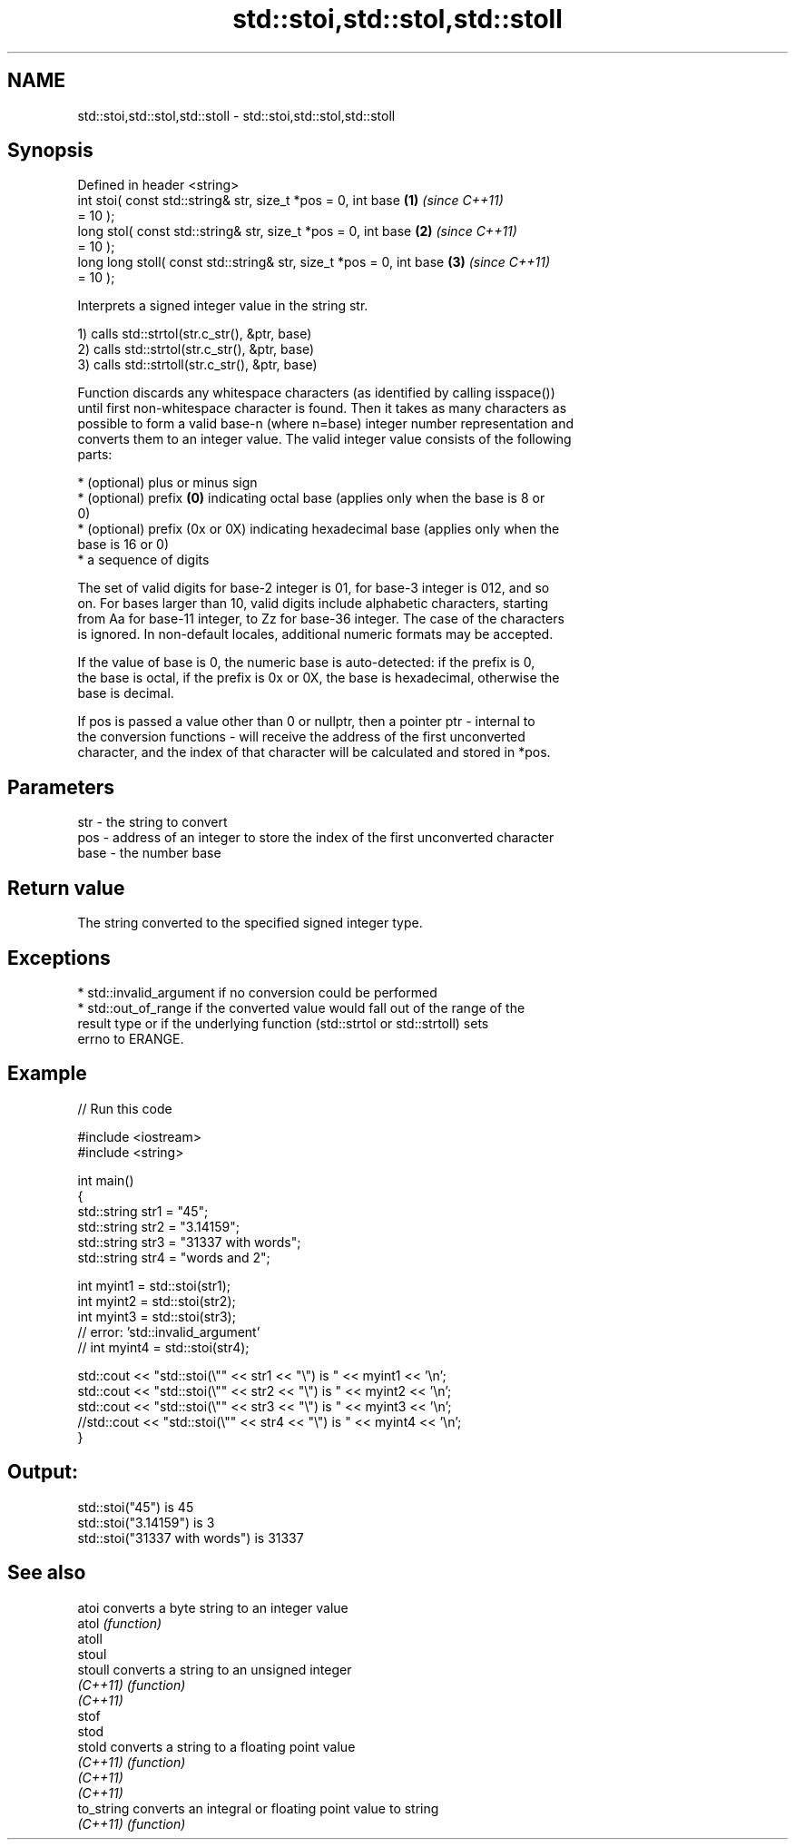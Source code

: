 .TH std::stoi,std::stol,std::stoll 3 "Nov 25 2015" "2.0 | http://cppreference.com" "C++ Standard Libary"
.SH NAME
std::stoi,std::stol,std::stoll \- std::stoi,std::stol,std::stoll

.SH Synopsis
   Defined in header <string>
   int       stoi( const std::string& str, size_t *pos = 0, int base  \fB(1)\fP \fI(since C++11)\fP
   = 10 );
   long      stol( const std::string& str, size_t *pos = 0, int base  \fB(2)\fP \fI(since C++11)\fP
   = 10 );
   long long stoll( const std::string& str, size_t *pos = 0, int base \fB(3)\fP \fI(since C++11)\fP
   = 10 );

   Interprets a signed integer value in the string str.

   1) calls std::strtol(str.c_str(), &ptr, base)
   2) calls std::strtol(str.c_str(), &ptr, base)
   3) calls std::strtoll(str.c_str(), &ptr, base)

   Function discards any whitespace characters (as identified by calling isspace())
   until first non-whitespace character is found. Then it takes as many characters as
   possible to form a valid base-n (where n=base) integer number representation and
   converts them to an integer value. The valid integer value consists of the following
   parts:

     * (optional) plus or minus sign
     * (optional) prefix \fB(0)\fP indicating octal base (applies only when the base is 8 or
       0)
     * (optional) prefix (0x or 0X) indicating hexadecimal base (applies only when the
       base is 16 or 0)
     * a sequence of digits

   The set of valid digits for base-2 integer is 01, for base-3 integer is 012, and so
   on. For bases larger than 10, valid digits include alphabetic characters, starting
   from Aa for base-11 integer, to Zz for base-36 integer. The case of the characters
   is ignored. In non-default locales, additional numeric formats may be accepted.

   If the value of base is 0, the numeric base is auto-detected: if the prefix is 0,
   the base is octal, if the prefix is 0x or 0X, the base is hexadecimal, otherwise the
   base is decimal.

   If pos is passed a value other than 0 or nullptr, then a pointer ptr - internal to
   the conversion functions - will receive the address of the first unconverted
   character, and the index of that character will be calculated and stored in *pos.

.SH Parameters

   str  - the string to convert
   pos  - address of an integer to store the index of the first unconverted character
   base - the number base

.SH Return value

   The string converted to the specified signed integer type.

.SH Exceptions

     * std::invalid_argument if no conversion could be performed
     * std::out_of_range if the converted value would fall out of the range of the
       result type or if the underlying function (std::strtol or std::strtoll) sets
       errno to ERANGE.

.SH Example

   
// Run this code

 #include <iostream>
 #include <string>
  
 int main()
 {
     std::string str1 = "45";
     std::string str2 = "3.14159";
     std::string str3 = "31337 with words";
     std::string str4 = "words and 2";
  
     int myint1 = std::stoi(str1);
     int myint2 = std::stoi(str2);
     int myint3 = std::stoi(str3);
     // error: 'std::invalid_argument'
     // int myint4 = std::stoi(str4);
  
     std::cout << "std::stoi(\\"" << str1 << "\\") is " << myint1 << '\\n';
     std::cout << "std::stoi(\\"" << str2 << "\\") is " << myint2 << '\\n';
     std::cout << "std::stoi(\\"" << str3 << "\\") is " << myint3 << '\\n';
     //std::cout << "std::stoi(\\"" << str4 << "\\") is " << myint4 << '\\n';
 }

.SH Output:

 std::stoi("45") is 45
 std::stoi("3.14159") is 3
 std::stoi("31337 with words") is 31337

.SH See also

   atoi      converts a byte string to an integer value
   atol      \fI(function)\fP 
   atoll
   stoul
   stoull    converts a string to an unsigned integer
   \fI(C++11)\fP   \fI(function)\fP 
   \fI(C++11)\fP
   stof
   stod
   stold     converts a string to a floating point value
   \fI(C++11)\fP   \fI(function)\fP 
   \fI(C++11)\fP
   \fI(C++11)\fP
   to_string converts an integral or floating point value to string
   \fI(C++11)\fP   \fI(function)\fP 
